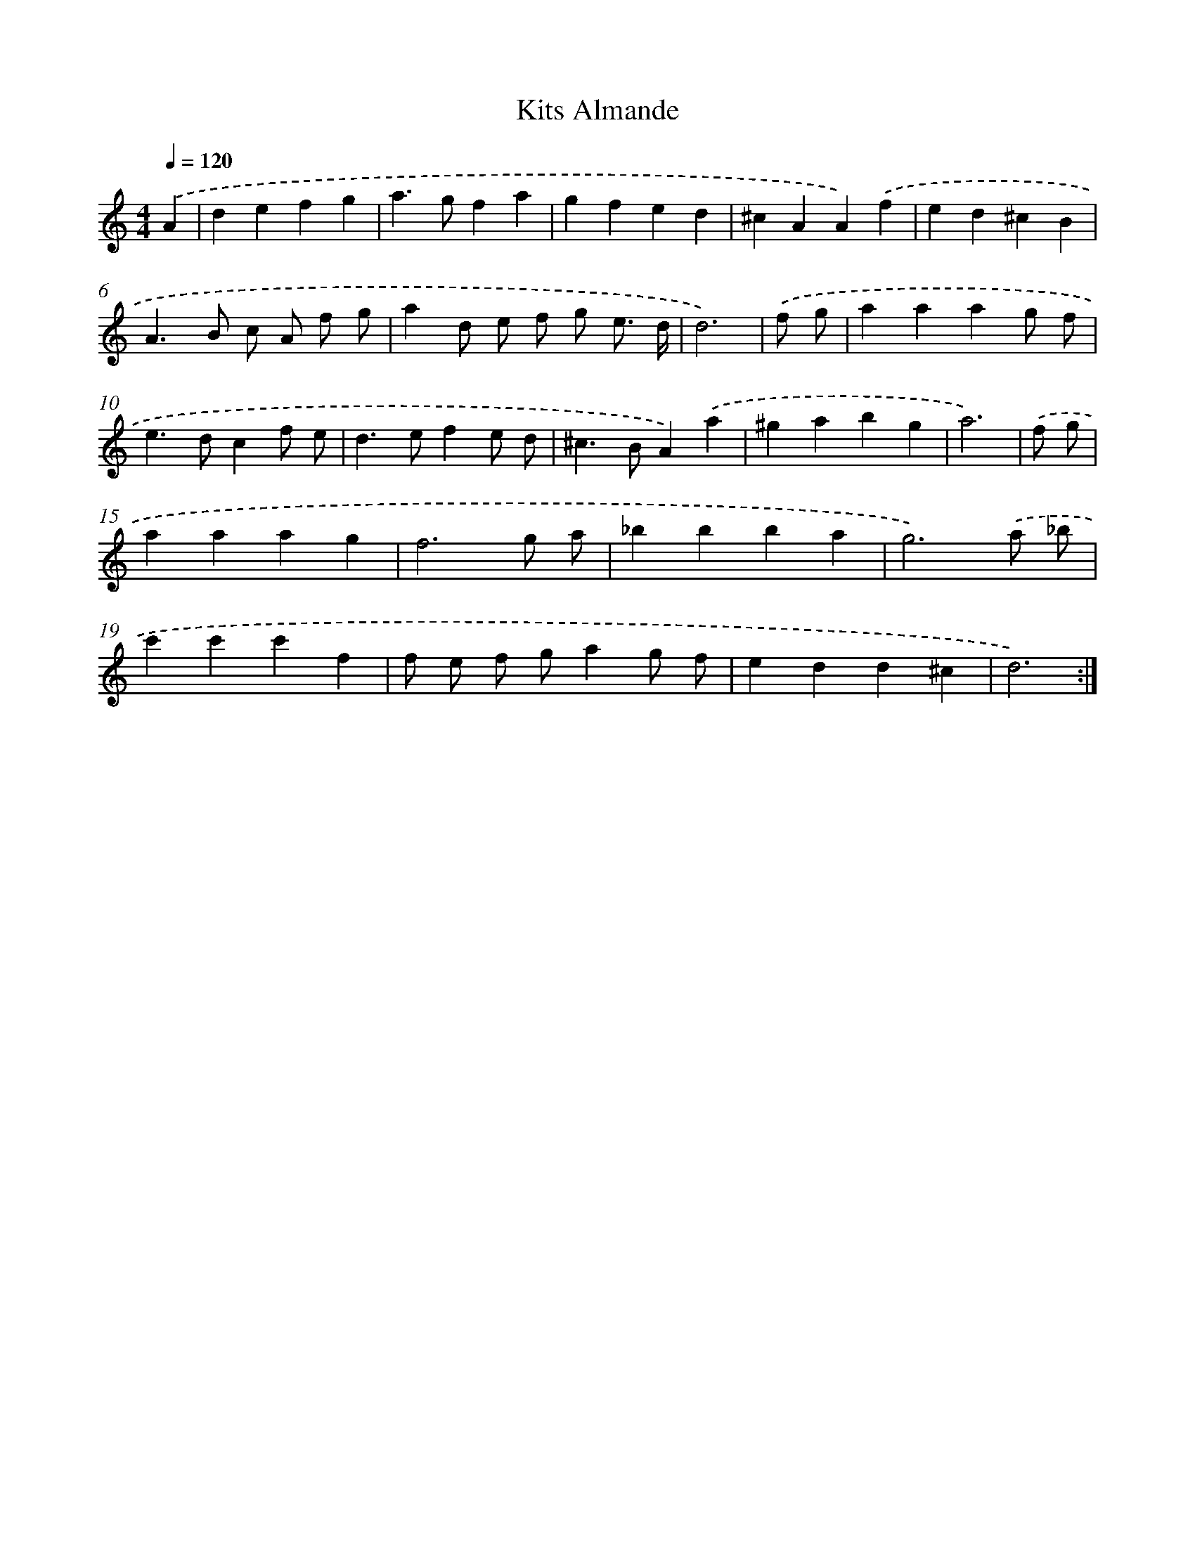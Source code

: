 X: 401
T: Kits Almande
%%abc-version 2.0
%%abcx-abcm2ps-target-version 5.9.1 (29 Sep 2008)
%%abc-creator hum2abc beta
%%abcx-conversion-date 2018/11/01 14:35:32
%%humdrum-veritas 3724938474
%%humdrum-veritas-data 2719200519
%%continueall 1
%%barnumbers 0
L: 1/4
M: 4/4
Q: 1/4=120
K: C clef=treble
.('A [I:setbarnb 1]|
defg |
a>gfa |
gfed |
^cAA).('f |
ed^cB |
A>B c/ A/ f/ g/ |
ad/ e/ f/ g/ e3// d// |
d3) |
.('f/ g/ [I:setbarnb 9]|
aaag/ f/ |
e>dcf/ e/ |
d>efe/ d/ |
^c>BA).('a |
^gabg |
a3) |
.('f/ g/ [I:setbarnb 15]|
aaag |
f3g/ a/ |
_bbba |
g3).('a/ _b/ |
c'c'c'f |
f/ e/ f/ g/ag/ f/ |
edd^c |
d3) :|]
